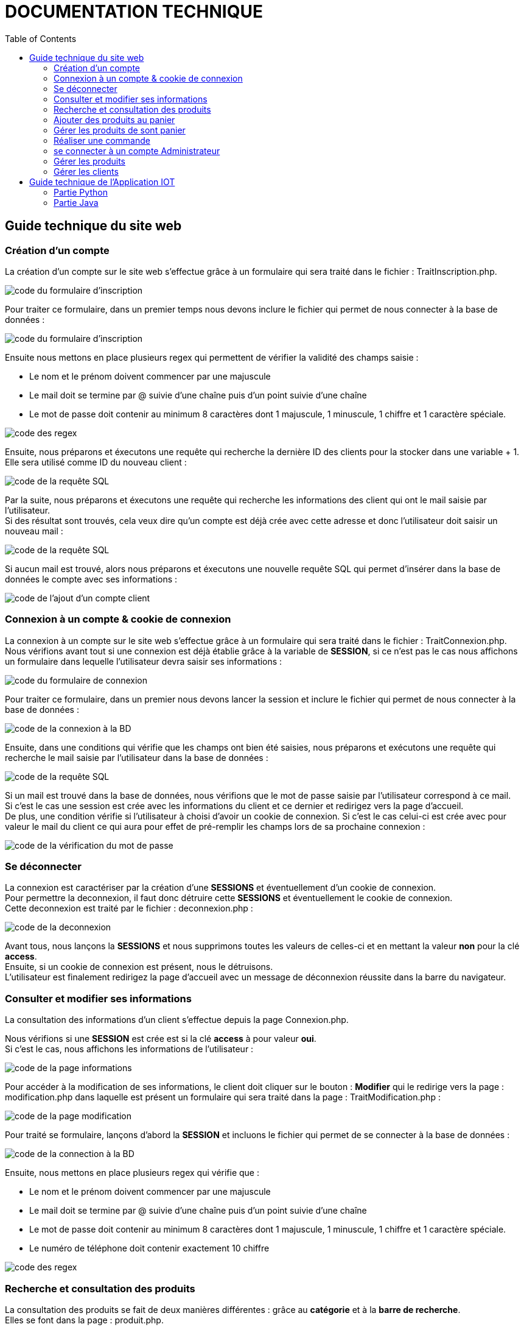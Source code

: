 = DOCUMENTATION TECHNIQUE
:nofooter:
:toc: left
:icons: font

== Guide technique du site web

===  Création d'un compte

La création d'un compte sur le site web s'effectue grâce à un formulaire qui sera traité dans le fichier : [.underline]#TraitInscription.php#. + 

image:./img/code_formInscri.png[code du formulaire d'inscription]  +

Pour traiter ce formulaire, dans un premier temps nous devons inclure le fichier qui permet de nous connecter à la base de données : 

image:./img/code_formInscri.png[code du formulaire d'inscription]  +

Ensuite nous mettons en place plusieurs regex qui permettent de vérifier la validité des champs saisie :

* Le nom et le prénom doivent commencer par une majuscule
* Le mail doit se termine par @ suivie d'une chaîne puis d'un point suivie d'une chaîne
* Le mot de passe doit contenir au minimum 8 caractères dont 1 majuscule, 1 minuscule, 1 chiffre et 1 caractère spéciale. 

image:./img/code_regex.png[code des regex]

Ensuite, nous préparons et éxecutons une requête qui recherche la dernière ID des clients pour la stocker dans une variable + 1. Elle sera utilisé comme ID du nouveau client :

image:./img/code_idMax.png[code de la requête SQL]

Par la suite, nous préparons et éxecutons une requête qui recherche les informations des client qui ont le mail saisie par l'utilisateur. +
Si des résultat sont trouvés, cela veux dire qu'un compte est déjà crée avec cette adresse et donc l'utilisateur doit saisir un nouveau mail :

image:./img/code_mailPresent.png[code de la requête SQL]

Si aucun mail est trouvé, alors nous préparons et éxecutons une nouvelle requête SQL qui permet d'insérer dans la base de données le compte avec ses informations : 

image:./img/code_mailPresent.png[code de l'ajout d'un compte client]

=== Connexion à un compte & cookie de connexion

La connexion à un compte sur le site web s'effectue grâce à un formulaire qui sera traité dans le fichier : [.underline]#TraitConnexion.php#. +
Nous vérifions avant tout si une connexion est déjà établie grâce à la variable de *SESSION*, si ce n'est pas le cas nous affichons un formulaire dans lequelle l'utilisateur devra saisir ses informations : 

image:./img/code_formConn.png[code du formulaire de connexion]  +

Pour traiter ce formulaire, dans un premier nous devons lancer la session et inclure le fichier qui permet de nous connecter à la base de données : 

image:./img/code_connBD.png[code de la connexion à la BD]  +

Ensuite, dans une conditions qui vérifie que les champs ont bien été saisies, nous préparons et exécutons une requête qui recherche le mail saisie par l'utilisateur dans la base de données : 

image:./img/code_rechercheMail.png[code de la requête SQL]  +

Si un mail est trouvé dans la base de données, nous vérifions que le mot de passe saisie par l'utilisateur correspond à ce mail. +
Si c'est le cas une session est crée avec les informations du client et ce dernier et redirigez vers la page d'accueil. +
De plus, une condition vérifie si l'utilisateur à choisi d'avoir un cookie de connexion. Si c'est le cas celui-ci est crée avec pour valeur le mail du client ce qui aura pour effet de pré-remplir les champs lors de sa prochaine connexion : 

image:./img/code_motPasseValide.png[code de la vérification du mot de passe]  

=== Se déconnecter 

La connexion est caractériser par la création d'une *SESSIONS* et éventuellement d'un cookie de connexion. +
Pour permettre la deconnexion, il faut donc détruire cette *SESSIONS* et éventuellement le cookie de connexion. + 
Cette deconnexion est traité par le fichier : [.underline]#deconnexion.php# : 

image:./img/code_deconnexion.png[code de la deconnexion]  

Avant tous, nous lançons la *SESSIONS* et nous supprimons toutes les valeurs de celles-ci et en mettant la valeur *non* pour la clé *access*. +
Ensuite, si un cookie de connexion est présent, nous le détruisons. +
L'utilisateur est finalement redirigez la page d'accueil avec un message de déconnexion réussite dans la barre du navigateur.

=== Consulter et modifier ses informations

La consultation des informations d'un client s'effectue depuis la page [.underline]#Connexion.php#. +

Nous vérifions si une *SESSION* est crée est si la clé *access* à pour valeur *oui*. +
Si c'est le cas, nous affichons les informations de l'utilisateur : 

image:./img/code_pageInfo.png[code de la page informations]

Pour accéder à la modification de ses informations, le client doit cliquer sur le bouton : *Modifier* qui le redirige vers la page : [.underline]#modification.php# dans laquelle est présent un formulaire qui sera traité dans la page : [.underline]#TraitModification.php# : 

image:./img/code_pageModification.png[code de la page modification]

Pour traité se formulaire, lançons d'abord la *SESSION* et incluons le fichier qui permet de se connecter à la base de données :

image:./img/code_connBD.png[code de la connection à la BD]

Ensuite, nous mettons en place plusieurs regex qui vérifie que : 

* Le nom et le prénom doivent commencer par une majuscule
* Le mail doit se termine par @ suivie d'une chaîne puis d'un point suivie d'une chaîne
* Le mot de passe doit contenir au minimum 8 caractères dont 1 majuscule, 1 minuscule, 1 chiffre et 1 caractère spéciale. 
* Le numéro de téléphone doit contenir exactement 10 chiffre

image:./img/code_regex2.png[code des regex]

=== Recherche et consultation des produits

La consultation des produits se fait de deux manières différentes : grâce au *catégorie* et à la *barre de recherche*. +
Elles se font dans la page : [.underline]#produit.php#. +
Au clique de chaque catégorie, l'information *recherche* de la barre du navigateur est mise à jour : 

image:./img/code_menuHeader.png[code du menu du header]

Cette information sera traité sur la page : [.underline]#produit.php# dans un *switch*. +
Pour chaque *case*, une requête SQL différente sera mise en place selon la catégorie (l'information *recherche*) : 

image:./img/code_switchCase.png[code du switch case]

le *default* de se switch sera utilisé pour la barre de recherche : 

image:./img/code_switchCaseDefault.png[code du default du switch case]

Pour afficher les produit, dans un premier temps nous préparons et éxecutons la requête selon le *case* du *switch*. +
Si il n'y a pas d'erreurs, nous parcourons les résultats et nous affichons les produits et leurs informations :

image:./img/code_affichageProduit.png[code affichage des produits]
image:./img/code_affichageProduit2.png[code affichage des produits]

=== Ajouter des produits au panier

=== Gérer les produits de sont panier

=== Réaliser une commande

=== se connecter à un compte Administrateur

=== Gérer les produits

=== Gérer les clients

== Guide technique de l'Application IOT

=== Partie Python

=== Partie Java